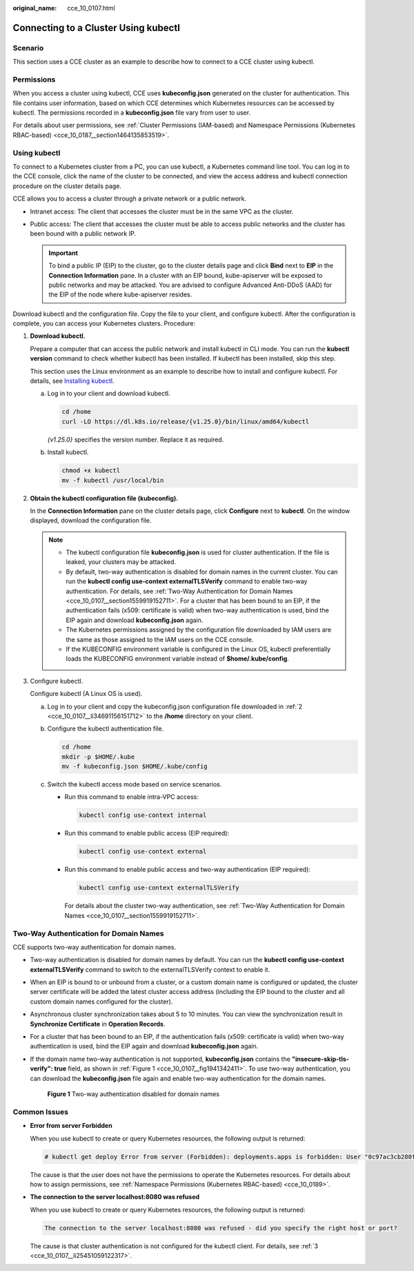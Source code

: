 :original_name: cce_10_0107.html

.. _cce_10_0107:

Connecting to a Cluster Using kubectl
=====================================

Scenario
--------

This section uses a CCE cluster as an example to describe how to connect to a CCE cluster using kubectl.

Permissions
-----------

When you access a cluster using kubectl, CCE uses **kubeconfig.json** generated on the cluster for authentication. This file contains user information, based on which CCE determines which Kubernetes resources can be accessed by kubectl. The permissions recorded in a **kubeconfig.json** file vary from user to user.

For details about user permissions, see :ref:`Cluster Permissions (IAM-based) and Namespace Permissions (Kubernetes RBAC-based) <cce_10_0187__section1464135853519>`.

.. _cce_10_0107__section37321625113110:

Using kubectl
-------------

To connect to a Kubernetes cluster from a PC, you can use kubectl, a Kubernetes command line tool. You can log in to the CCE console, click the name of the cluster to be connected, and view the access address and kubectl connection procedure on the cluster details page.

CCE allows you to access a cluster through a private network or a public network.

-  Intranet access: The client that accesses the cluster must be in the same VPC as the cluster.
-  Public access: The client that accesses the cluster must be able to access public networks and the cluster has been bound with a public network IP.

   .. important::

      To bind a public IP (EIP) to the cluster, go to the cluster details page and click **Bind** next to **EIP** in the **Connection Information** pane. In a cluster with an EIP bound, kube-apiserver will be exposed to public networks and may be attacked. You are advised to configure Advanced Anti-DDoS (AAD) for the EIP of the node where kube-apiserver resides.

Download kubectl and the configuration file. Copy the file to your client, and configure kubectl. After the configuration is complete, you can access your Kubernetes clusters. Procedure:

#. **Download kubectl.**

   Prepare a computer that can access the public network and install kubectl in CLI mode. You can run the **kubectl version** command to check whether kubectl has been installed. If kubectl has been installed, skip this step.

   This section uses the Linux environment as an example to describe how to install and configure kubectl. For details, see `Installing kubectl <https://kubernetes.io/docs/tasks/tools/#kubectl>`__.

   a. Log in to your client and download kubectl.

      .. code-block::

         cd /home
         curl -LO https://dl.k8s.io/release/{v1.25.0}/bin/linux/amd64/kubectl

      *{v1.25.0}* specifies the version number. Replace it as required.

   b. Install kubectl.

      .. code-block::

         chmod +x kubectl
         mv -f kubectl /usr/local/bin

#. .. _cce_10_0107__li34691156151712:

   **Obtain the kubectl configuration file (kubeconfig).**

   In the **Connection Information** pane on the cluster details page, click **Configure** next to **kubectl**. On the window displayed, download the configuration file.

   .. note::

      -  The kubectl configuration file **kubeconfig.json** is used for cluster authentication. If the file is leaked, your clusters may be attacked.
      -  By default, two-way authentication is disabled for domain names in the current cluster. You can run the **kubectl config use-context externalTLSVerify** command to enable two-way authentication. For details, see :ref:`Two-Way Authentication for Domain Names <cce_10_0107__section1559919152711>`. For a cluster that has been bound to an EIP, if the authentication fails (x509: certificate is valid) when two-way authentication is used, bind the EIP again and download **kubeconfig.json** again.
      -  The Kubernetes permissions assigned by the configuration file downloaded by IAM users are the same as those assigned to the IAM users on the CCE console.
      -  If the KUBECONFIG environment variable is configured in the Linux OS, kubectl preferentially loads the KUBECONFIG environment variable instead of **$home/.kube/config**.

#. .. _cce_10_0107__li25451059122317:

   Configure kubectl.

   Configure kubectl (A Linux OS is used).

   a. Log in to your client and copy the kubeconfig.json configuration file downloaded in :ref:`2 <cce_10_0107__li34691156151712>` to the **/home** directory on your client.

   b. Configure the kubectl authentication file.

      .. code-block::

         cd /home
         mkdir -p $HOME/.kube
         mv -f kubeconfig.json $HOME/.kube/config

   c. Switch the kubectl access mode based on service scenarios.

      -  Run this command to enable intra-VPC access:

         .. code-block::

            kubectl config use-context internal

      -  Run this command to enable public access (EIP required):

         .. code-block::

            kubectl config use-context external

      -  Run this command to enable public access and two-way authentication (EIP required):

         .. code-block::

            kubectl config use-context externalTLSVerify

         For details about the cluster two-way authentication, see :ref:`Two-Way Authentication for Domain Names <cce_10_0107__section1559919152711>`.

.. _cce_10_0107__section1559919152711:

Two-Way Authentication for Domain Names
---------------------------------------

CCE supports two-way authentication for domain names.

-  Two-way authentication is disabled for domain names by default. You can run the **kubectl config use-context externalTLSVerify** command to switch to the externalTLSVerify context to enable it.

-  When an EIP is bound to or unbound from a cluster, or a custom domain name is configured or updated, the cluster server certificate will be added the latest cluster access address (including the EIP bound to the cluster and all custom domain names configured for the cluster).

-  Asynchronous cluster synchronization takes about 5 to 10 minutes. You can view the synchronization result in **Synchronize Certificate** in **Operation Records**.

-  For a cluster that has been bound to an EIP, if the authentication fails (x509: certificate is valid) when two-way authentication is used, bind the EIP again and download **kubeconfig.json** again.

-  If the domain name two-way authentication is not supported, **kubeconfig.json** contains the **"insecure-skip-tls-verify": true** field, as shown in :ref:`Figure 1 <cce_10_0107__fig1941342411>`. To use two-way authentication, you can download the **kubeconfig.json** file again and enable two-way authentication for the domain names.

   .. _cce_10_0107__fig1941342411:

   .. figure:: /_static/images/en-us_image_0000001726718109.png
      :alt: **Figure 1** Two-way authentication disabled for domain names

      **Figure 1** Two-way authentication disabled for domain names

Common Issues
-------------

-  **Error from server Forbidden**

   When you use kubectl to create or query Kubernetes resources, the following output is returned:

   .. code-block::

      # kubectl get deploy Error from server (Forbidden): deployments.apps is forbidden: User "0c97ac3cb280f4d91fa7c0096739e1f8" cannot list resource "deployments" in API group "apps" in the namespace "default"

   The cause is that the user does not have the permissions to operate the Kubernetes resources. For details about how to assign permissions, see :ref:`Namespace Permissions (Kubernetes RBAC-based) <cce_10_0189>`.

-  **The connection to the server localhost:8080 was refused**

   When you use kubectl to create or query Kubernetes resources, the following output is returned:

   .. code-block::

      The connection to the server localhost:8080 was refused - did you specify the right host or port?

   The cause is that cluster authentication is not configured for the kubectl client. For details, see :ref:`3 <cce_10_0107__li25451059122317>`.
